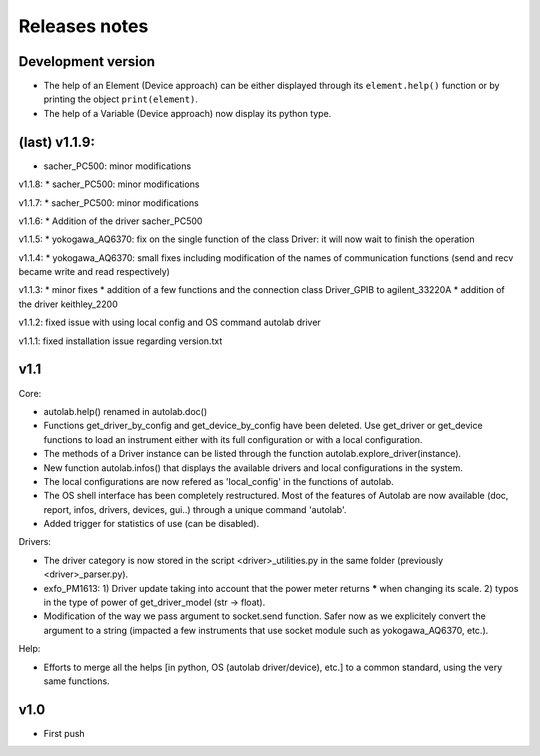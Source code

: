 Releases notes
---------------

Development version
===================

* The help of an Element (Device approach) can be either displayed through its ``element.help()`` function or by printing the object ``print(element)``.
* The help of a Variable (Device approach) now display its python type.

(last) v1.1.9:
==============
* sacher_PC500: minor modifications

v1.1.8:
* sacher_PC500: minor modifications

v1.1.7:
* sacher_PC500: minor modifications

v1.1.6:
* Addition of the driver sacher_PC500

v1.1.5:
* yokogawa_AQ6370: fix on the single function of the class Driver: it will now wait to finish the operation

v1.1.4:
* yokogawa_AQ6370: small fixes including modification of the names of communication functions (send and recv became write and read respectively)

v1.1.3:
* minor fixes
* addition of a few functions and the connection class Driver_GPIB to agilent_33220A
* addition of the driver keithley_2200

v1.1.2: fixed issue with using local config and OS command autolab driver

v1.1.1: fixed installation issue regarding version.txt

v1.1
====

Core:

* autolab.help() renamed in autolab.doc()
* Functions get_driver_by_config and get_device_by_config have been deleted. Use get_driver or get_device functions to load an instrument either with its full configuration or with a local configuration.
* The methods of a Driver instance can be listed through the function autolab.explore_driver(instance).
* New function autolab.infos() that displays the available drivers and local configurations in the system.
* The local configurations are now refered as 'local_config' in the functions of autolab.
* The OS shell interface has been completely restructured. Most of the features of Autolab are now available (doc, report, infos, drivers, devices, gui..) through a unique command 'autolab'.
* Added trigger for statistics of use (can be disabled).

Drivers:

* The driver category is now stored in the script <driver>_utilities.py in the same folder (previously <driver>_parser.py).
* exfo_PM1613: 1) Driver update taking into account that the power meter returns ***** when changing its scale. 2) typos in the type of power of get_driver_model (str -> float).
* Modification of the way we pass argument to socket.send function. Safer now as we explicitely convert the argument to a string (impacted a few instruments that use socket module such as yokogawa_AQ6370, etc.).

Help:

* Efforts to merge all the helps [in python, OS (autolab driver/device), etc.] to a common standard, using the very same functions.

v1.0
=====

* First push
